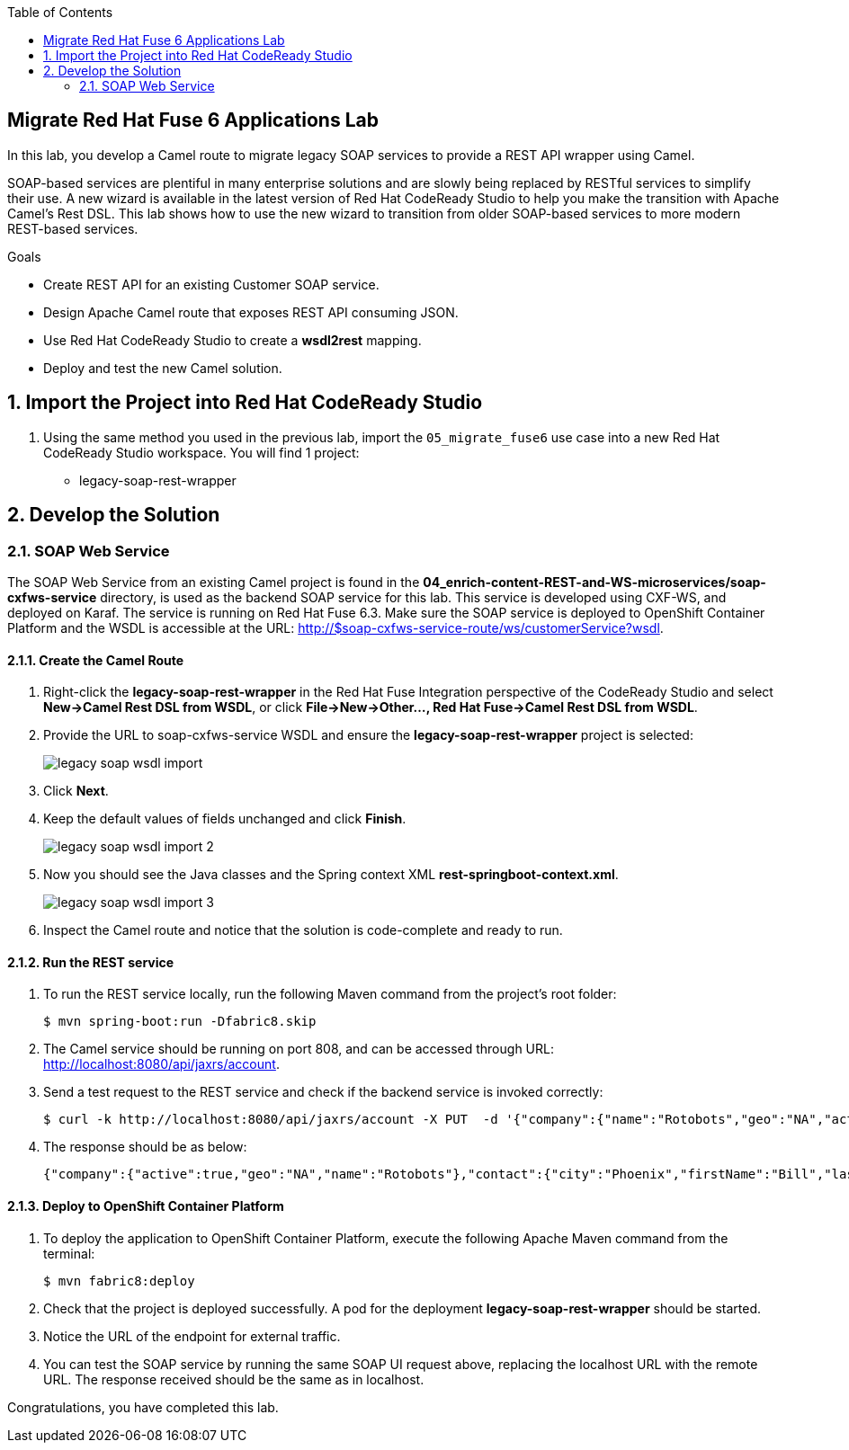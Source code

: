 :scrollbar:
:data-uri:
:toc2:

== Migrate Red Hat Fuse 6 Applications Lab

In this lab, you develop a Camel route to migrate legacy SOAP services to provide a REST API wrapper using Camel.

SOAP-based services are plentiful in many enterprise solutions and are slowly being replaced by RESTful services to simplify their use. A new wizard is available in the latest version of Red Hat CodeReady Studio to help you make the transition with Apache Camel’s Rest DSL. This lab shows how to use the new wizard to transition from older SOAP-based services to more modern REST-based services.

.Goals
* Create REST API for an existing Customer SOAP service.
* Design Apache Camel route that exposes REST API consuming JSON.
* Use Red Hat CodeReady Studio to create a *wsdl2rest* mapping.
* Deploy and test the new Camel solution.


:numbered:


== Import the Project into Red Hat CodeReady Studio

. Using the same method you used in the previous lab, import the `05_migrate_fuse6` use case into a new Red Hat CodeReady Studio workspace. You will find 1 project:

* legacy-soap-rest-wrapper

== Develop the Solution


=== SOAP Web Service

The SOAP Web Service from an existing Camel project is found in the *04_enrich-content-REST-and-WS-microservices/soap-cxfws-service* directory, is used as the backend SOAP service for this lab. This service is developed using CXF-WS, and deployed on Karaf. The service is running on Red Hat Fuse 6.3. Make sure the SOAP service is deployed to OpenShift Container Platform and the WSDL is accessible at the URL: http://$soap-cxfws-service-route/ws/customerService?wsdl.

==== Create the Camel Route

. Right-click the *legacy-soap-rest-wrapper* in the Red Hat Fuse Integration perspective of the CodeReady Studio and select *New->Camel Rest DSL from WSDL*, or click *File->New->Other…, Red Hat Fuse->Camel Rest DSL from WSDL*.
. Provide the URL to soap-cxfws-service WSDL and ensure the *legacy-soap-rest-wrapper* project is selected:
+
image::images/legacy-soap-wsdl-import.png[]

. Click *Next*.
. Keep the default values of fields unchanged and click *Finish*.
+
image::images/legacy-soap-wsdl-import-2.png[]

. Now you should see the Java classes and the Spring context XML *rest-springboot-context.xml*.
+
image::images/legacy-soap-wsdl-import-3.png[]

. Inspect the Camel route and notice that the solution is code-complete and ready to run.

==== Run the REST service

. To run the REST service locally, run the following Maven command from the project's root folder:
+
----
$ mvn spring-boot:run -Dfabric8.skip
----

. The Camel service should be running on port 808, and can be accessed through URL: http://localhost:8080/api/jaxrs/account.
. Send a test request to the REST service and check if the backend service is invoked correctly:
+
----
$ curl -k http://localhost:8080/api/jaxrs/account -X PUT  -d '{"company":{"name":"Rotobots","geo":"NA","active":true},"contact":{"firstName":"Bill","lastName":"Smith","streetAddr":"100 N Park Ave.","city":"Phoenix","state":"AZ","zip":"85017","phone":"602-555-1100"}}' -H 'content-type: application/json'
----

. The response should be as below:
+
----
{"company":{"active":true,"geo":"NA","name":"Rotobots"},"contact":{"city":"Phoenix","firstName":"Bill","lastName":"Smith","phone":"602-555-1100","state":"AZ","streetAddr":"100 N Park Ave.","zip":"85017"},"id":33,"salesContact":"Bernard Tison"}
----

==== Deploy to OpenShift Container Platform


. To deploy the application to OpenShift Container Platform, execute the following Apache Maven command from the terminal:
+
----
$ mvn fabric8:deploy
----

. Check that the project is deployed successfully. A pod for the deployment *legacy-soap-rest-wrapper* should be started.
. Notice the URL of the endpoint for external traffic.

. You can test the SOAP service by running the same SOAP UI request above, replacing the localhost URL with the remote URL. The response received should be the same as in localhost.


Congratulations, you have completed this lab.
